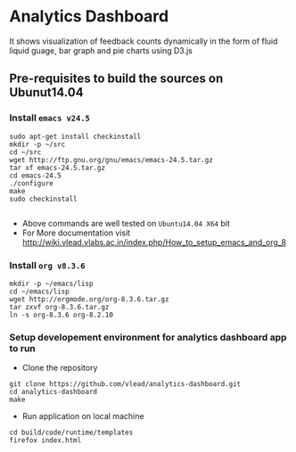 *  Analytics Dashboard
   It shows visualization of feedback counts dynamically in the form of fluid liquid guage, bar graph and pie charts using D3.js

** Pre-requisites to build the sources on Ubunut14.04
*** Install =emacs v24.5=

#+BEGIN_SRC 
sudo apt-get install checkinstall
mkdir -p ~/src
cd ~/src
wget http://ftp.gnu.org/gnu/emacs/emacs-24.5.tar.gz
tar xf emacs-24.5.tar.gz
cd emacs-24.5
./configure
make
sudo checkinstall

#+END_SRC
- Above commands are well tested on =Ubuntu14.04 X64= bit
- For More documentation visit http://wiki.vlead.vlabs.ac.in/index.php/How_to_setup_emacs_and_org_8
*** Install =org v8.3.6=
#+BEGIN_SRC 
mkdir -p ~/emacs/lisp
cd ~/emacs/lisp
wget http://orgmode.org/org-8.3.6.tar.gz
tar zxvf org-8.3.6.tar.gz
ln -s org-8.3.6 org-8.2.10
#+END_SRC

*** Setup developement environment for analytics dashboard app to run
- Clone the repository
#+BEGIN_SRC 
git clone https://github.com/vlead/analytics-dashboard.git
cd analytics-dashboard
make
#+END_SRC
- Run application on local machine
#+BEGIN_SRC 
cd build/code/runtime/templates
firefox index.html
#+END_SRC
